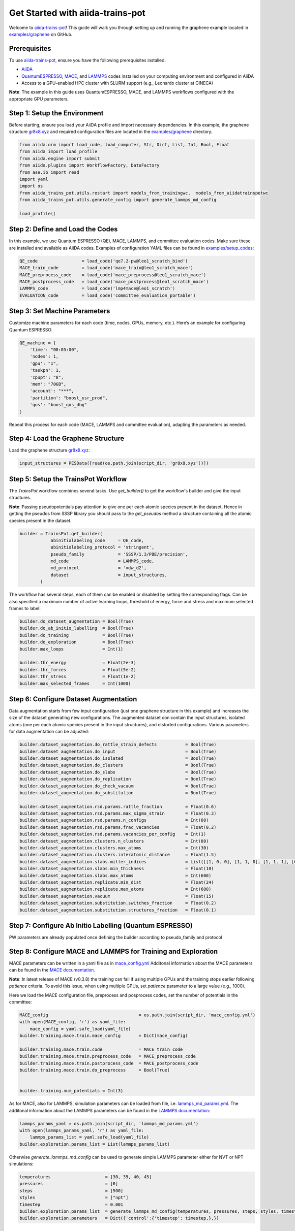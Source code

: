.. _get-started:

==================================
Get Started with aiida-trains-pot
==================================

Welcome to `aiida-trains-pot <https://github.com/aiida-trieste-developers/aiida-trains-pot>`_! This guide will walk you through setting up and running the graphene example located in `examples/graphene <https://github.com/aiida-trieste-developers/aiida-trains-pot/tree/main/examples/graphene>`_ on GitHub.

Prerequisites
-------------

To use `aiida-trains-pot <https://github.com/aiida-trieste-developers/aiida-trains-pot>`_, ensure you have the following prerequisites installed:

- `AiiDA <https://aiida.net>`_
- `QuantumESPRESSO <https://www.quantum-espresso.org>`_, `MACE <https://github.com/ACEsuit/mace>`_, and `LAMMPS <https://mace-docs.readthedocs.io/en/latest/guide/lammps.html>`_ codes installed on your computing environment and configured in AiiDA
- Access to a GPU-enabled HPC cluster with SLURM support (e.g., Leonardo cluster at CINECA)

**Note**: The example in this guide uses QuantumESPRESSO, MACE, and LAMMPS workflows configured with the appropriate GPU parameters.

Step 1: Setup the Environment
-----------------------------

Before starting, ensure you load your AiiDA profile and import necessary dependencies. In this example, the graphene structure `gr8x8.xyz <https://github.com/aiida-trieste-developers/aiida-trains-pot/blob/main/examples/graphene/gr8x8.xyz>`_ and required configuration files are located in the `examples/graphene <https://github.com/aiida-trieste-developers/aiida-trains-pot/tree/main/examples/graphene>`_ directory.

.. code-block:: python

    from aiida.orm import load_code, load_computer, Str, Dict, List, Int, Bool, Float
    from aiida import load_profile
    from aiida.engine import submit
    from aiida.plugins import WorkflowFactory, DataFactory
    from ase.io import read
    import yaml
    import os
    from aiida_trains_pot.utils.restart import models_from_trainingwc,  models_from_aiidatrainspotwc
    from aiida_trains_pot.utils.generate_config import generate_lammps_md_config

    load_profile()

Step 2: Define and Load the Codes
---------------------------------

In this example, we use Quantum ESPRESSO (QE), MACE, LAMMPS, and committee evaluation codes. Make sure these are installed and available as AiiDA codes. Examples of configuration YAML files can be found in `examples/setup_codes <https://github.com/aiida-trieste-developers/aiida-trains-pot/tree/main/examples/setup_codes>`_:

.. code-block:: python

    QE_code                 = load_code('qe7.2-pw@leo1_scratch_bind')
    MACE_train_code         = load_code('mace_train@leo1_scratch_mace')
    MACE_preprocess_code    = load_code('mace_preprocess@leo1_scratch_mace')
    MACE_postprocess_code   = load_code('mace_postprocess@leo1_scratch_mace')
    LAMMPS_code             = load_code('lmp4mace@leo1_scratch')
    EVALUATION_code         = load_code('committee_evaluation_portable')

Step 3: Set Machine Parameters
------------------------------

Customize machine parameters for each code (time, nodes, GPUs, memory, etc.). Here’s an example for configuring Quantum ESPRESSO:

.. code-block:: python

    QE_machine = {
        'time': "00:05:00",
        'nodes': 1,
        'gpu': "1",
        'taskpn': 1,
        'cpupt': "8",
        'mem': "70GB",
        'account': "***",
        'partition': "boost_usr_prod",
        'qos': "boost_qos_dbg"
    }

Repeat this process for each code (MACE, LAMMPS and committee evaluation), adapting the parameters as needed.

Step 4: Load the Graphene Structure
-----------------------------------

Load the graphene structure `gr8x8.xyz <https://github.com/aiida-trieste-developers/aiida-trains-pot/blob/main/examples/graphene/gr8x8.xyz>`_:

.. code-block:: python

    input_structures = PESData([read(os.path.join(script_dir, 'gr8x8.xyz'))])

Step 5: Setup the TrainsPot Workflow
------------------------------------

The `TrainsPot` workflow combines several tasks. Use `get_builder()` to get the workflow's builder and give the input structures.

**Note**: Passing pseudopotentials pay attention to give one per each atomic species present in the dataset. Hence in getting the pseudos from SSSP library you should pass to the `get_pseudos` method a structure containing all the atomic species present in the dataset.


.. code-block:: python

    builder = TrainsPot.get_builder(
                abinitiolabeling_code     = QE_code,
                abinitiolabeling_protocol = 'stringent',
                pseudo_family             = 'SSSP/1.3/PBE/precision',
                md_code                   = LAMMPS_code,
                md_protocol               = 'vdw_d2',
                dataset                   = input_structures,
            )

The workflow has several steps, each of them can be enabled or disabled by setting the corresponding flags. Can be also specified a maximum number of active learning loops, threshold of energy, force and stress and maximum selected frames to label:

.. code-block:: python

    builder.do_dataset_augmentation = Bool(True)
    builder.do_ab_initio_labelling  = Bool(True)
    builder.do_training             = Bool(True)
    builder.do_exploration          = Bool(True)
    builder.max_loops               = Int(1)

    builder.thr_energy              = Float(2e-3)
    builder.thr_forces              = Float(5e-2)
    builder.thr_stress              = Float(1e-2)
    builder.max_selected_frames     = Int(1000)


Step 6: Configure Dataset Augmentation
--------------------------------------

Data augmentation starts from few input configuration (just one graphene structure in this example) and increases the size of the dataset generating new configurations. The augmented dataset con contain the input structures, isolated atoms (one per each atomic species present in the input structures), and distorted configurations.
Various parameters for data augmentation can be adjusted:

.. code-block:: python

    builder.dataset_augmentation.do_rattle_strain_defects           = Bool(True)
    builder.dataset_augmentation.do_input                           = Bool(True)
    builder.dataset_augmentation.do_isolated                        = Bool(True)
    builder.dataset_augmentation.do_clusters                        = Bool(True)
    builder.dataset_augmentation.do_slabs                           = Bool(True)
    builder.dataset_augmentation.do_replication                     = Bool(True)
    builder.dataset_augmentation.do_check_vacuum                    = Bool(True)
    builder.dataset_augmentation.do_substitution                    = Bool(True)

    builder.dataset_augmentation.rsd.params.rattle_fraction         = Float(0.6)
    builder.dataset_augmentation.rsd.params.max_sigma_strain        = Float(0.3)
    builder.dataset_augmentation.rsd.params.n_configs               = Int(80)
    builder.dataset_augmentation.rsd.params.frac_vacancies          = Float(0.2)
    builder.dataset_augmentation.rsd.params.vacancies_per_config    = Int(1)
    builder.dataset_augmentation.clusters.n_clusters                = Int(80)
    builder.dataset_augmentation.clusters.max_atoms                 = Int(30)
    builder.dataset_augmentation.clusters.interatomic_distance      = Float(1.5)
    builder.dataset_augmentation.slabs.miller_indices               = List([[1, 0, 0], [1, 1, 0], [1, 1, 1], [0, 0, 1], [0, 1, 1], [0, 1, 0], [1, 0, 1]])
    builder.dataset_augmentation.slabs.min_thickness                = Float(10)
    builder.dataset_augmentation.slabs.max_atoms                    = Int(600)
    builder.dataset_augmentation.replicate.min_dist                 = Float(24)
    builder.dataset_augmentation.replicate.max_atoms                = Int(600)
    builder.dataset_augmentation.vacuum                             = Float(15)
    builder.dataset_augmentation.substitution.switches_fraction     = Float(0.2)
    builder.dataset_augmentation.substitution.structures_fraction   = Float(0.1)


Step 7: Configure Ab Initio Labelling (Quantum ESPRESSO)
--------------------------------------------------------

PW parameters are already populated once defining the builder according to pseudo_family and protocol


Step 8: Configure MACE and LAMMPS for Training and Exploration
--------------------------------------------------------------

MACE parameters can be written in a yaml file as in `mace_config.yml <https://github.com/aiida-trieste-developers/aiida-trains-pot/blob/main/examples/graphene/mace_config.yml>`_ Additonal information about the MACE parameters can be found in the `MACE documentation <https://mace-docs.readthedocs.io/en/latest/guide/training.html>`_.

**Note**: In latest release of MACE (v0.3.8) the training can fail if using multiple GPUs and the training stops earlier following `patience` criteria. To avoid this issue, when using multiple GPUs, set `patience` parameter to a large value (e.g., 1000).

Here we load the MACE configuration file, preprocess and posprocess codes, set the number of potentials in the committee:

.. code-block:: python

    MACE_config                                   = os.path.join(script_dir, 'mace_config.yml')
    with open(MACE_config, 'r') as yaml_file:
        mace_config = yaml.safe_load(yaml_file)
    builder.training.mace.train.mace_config       = Dict(mace_config)

    builder.training.mace.train.code              = MACE_train_code
    builder.training.mace.train.preprocess_code   = MACE_preprocess_code
    builder.training.mace.train.postprocess_code  = MACE_postprocess_code
    builder.training.mace.train.do_preprocess     = Bool(True)


    builder.training.num_potentials = Int(3)

As for MACE, also for LAMMPS, simulation parameters can be loaded from file, i.e. `lammps_md_params.yml <https://github.com/aiida-trieste-developers/aiida-trains-pot/blob/main/examples/graphene/lammps_md_params.yml>`_. The additonal information about the LAMMPS parameters can be found in the `LAMMPS documentation <https://aiida-lammps.readthedocs.io/en/latest/topics/data/parameters.html>`_:

.. code-block:: python

    lammps_params_yaml = os.path.join(script_dir, 'lammps_md_params.yml')
    with open(lammps_params_yaml, 'r') as yaml_file:
        lammps_params_list = yaml.safe_load(yaml_file)
    builder.exploration.params_list = List(lammps_params_list)

Otherwise `generate_lammps_md_config` can be used to generate simple LAMMPS parameter either for NVT or NPT simulations:

.. code-block:: python

    temperatures                     = [30, 35, 40, 45]
    pressures                        = [0]
    steps                            = [500]
    styles                           = ["npt"]
    timestep                         = 0.001
    builder.exploration.params_list  = generate_lammps_md_config(temperatures, pressures, steps, styles, timestep)
    builder.exploration.parameters   = Dict({'control':{'timestep': timestep,},})


Step 9: Setup Committee Evaluation
----------------------------------

Since committee evaluation uses a portable code, the computer should be explicitly set:

.. code-block:: python

    builder.committee_evaluation.code = EVALUATION_code
    builder.committee_evaluation.metadata.computer = load_computer('leo1_scratch')

Step 10: Submit the Workflow
----------------------------

Once everything is set up, submit the workflow:

.. code-block:: python

    calc = submit(builder)

---

This guide should help you get started with `aiida-trains-pot <https://github.com/aiida-trieste-developers/aiida-trains-pot>`_! For more information on AiiDA workflows, check the AiiDA documentation.


